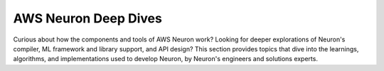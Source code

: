 .. _neuron-deep-dives-home:

.. meta::
   :description: Topics that explore AWS Neuron components and tools in-depth, written by the AWS engineers who developed them.
   :keywords: AWS Neuron, deep dives, whitepapers, engineering

AWS Neuron Deep Dives
=====================

Curious about how the components and tools of AWS Neuron work? Looking for deeper explorations of Neuron's compiler, ML framework and library support, and API design? This section provides topics that dive into the learnings, algorithms, and implementations used to develop Neuron, by Neuron's engineers and solutions experts.

.. grid:: 2
        :gutter: 2

        .. grid-item-card:: Neuron Runtime
                
                * :ref:`neuron-deep-dives-compute-comm`
 



